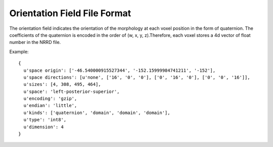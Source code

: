 Orientation Field File Format
=============================


The orientation field indicates the orientation of the morphology at each voxel position in the form of quaternion. The coefficients of the quaternion is encoded in the order of (w, x, y, z).Therefore, each voxel stores a 4d vector of float number in the NRRD file.

.. bbp_table_section:: Specification
    :description:
     The meta data stored in the NRRD file should follow the specification below:

    .. bbp_table_value:: dimension
        :type: integer
        :value: 4
        :comment: dimension of the image is 4, with the 4th dimension indicating the quaternion 4d vector

    .. bbp_table_value:: encoding
        :type: string
        :value: gzip
        :comment: use 'gzip' for compressing the data

    .. bbp_table_value:: endian
        :type: string
        :value: little
        :comment: use 'little' for x86 machines

    .. bbp_table_value:: kinds
        :type: list of string
        :value: ['quaternion', 'domain', 'domain', 'domain']
        :comment: use 'quaternion' to indicate the type of the first data dimension, use 'domain' to indicate the other dimensions are image axis

    .. bbp_table_value:: sizes
        :type: list of integer
        :value: [4, {size_x}, {size_y}, {size_z}]
        :comment: the 1st element is the size of quaternion vector which is 4, together with the size of the voxels in x, y, z dimension

    .. bbp_table_value:: space directions
        :type: 3d matrix
        :value: [u'none', {3d matrix}]
        :comment: 'none' indicate the first dimension does not represent the image space. the second part is a 3D matrix indicating the orientation of the image data, with the value indicating the spacing of the voxel

    .. bbp_table_value:: space origin
        :type: list of float
        :value: [{origin_x}, {origin_y}, {origin_z}]
        :comment: physical coordinates of the image origin

    .. bbp_table_value:: space
        :type: string
        :value: {x_orientation}-{y_orientation}-{z_orientation}
        :comment: the orientation of the image data, should be consistent with the space direction

    .. bbp_table_value:: type
        :type: string
        :value: float (default) or int8 (optional)
        :comment: the default type of the values stored in the voxels is float. alternatively, the type of the values stored in the voxels can be signed 1-byte integer to minimize the file size

Example:

::

  {
    u'space origin': ['-46.540000915527344', '-152.15999984741211', '-152'],
    u'space directions': [u'none', ['16', '0', '0'], ['0', '16', '0'], ['0', '0', '16']],
    u'sizes': [4, 308, 495, 464],
    u'space': 'left-posterior-superior',
    u'encoding': 'gzip',
    u'endian': 'little',
    u'kinds': ['quaternion', 'domain', 'domain', 'domain'],
    u'type': 'int8',
    u'dimension': 4
  }
